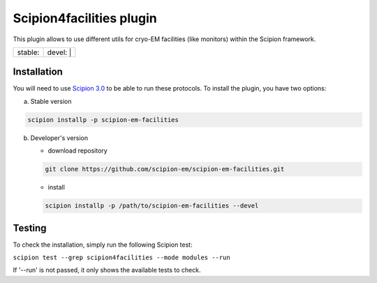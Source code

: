 =================
Scipion4facilities plugin
=================

This plugin allows to use different utils for cryo-EM facilities (like monitors)
within the Scipion framework.

+------------------+------------------+
| stable: |stable| | devel: | |devel| |
+------------------+------------------+

.. |stable| image:: http://scipion-test.cnb.csic.es:9980/badges/facilities_prod.svg
.. |devel| image:: http://scipion-test.cnb.csic.es:9980/badges/facilities_sdevel.svg


Installation
------------

You will need to use `Scipion 3.0 <https://github.com/I2PC/scipion/releases/tag/V3.0.0>`_
to be able to run these protocols. To install the plugin, you have two options:

a) Stable version

.. code-block::

   scipion installp -p scipion-em-facilities

b) Developer's version

   * download repository

   .. code-block::

      git clone https://github.com/scipion-em/scipion-em-facilities.git

   * install

   .. code-block::

      scipion installp -p /path/to/scipion-em-facilities --devel

Testing
-------

To check the installation, simply run the following Scipion test:

``scipion test --grep scipion4facilities --mode modules --run``

If '--run' is not passed, it only shows the available tests to check.